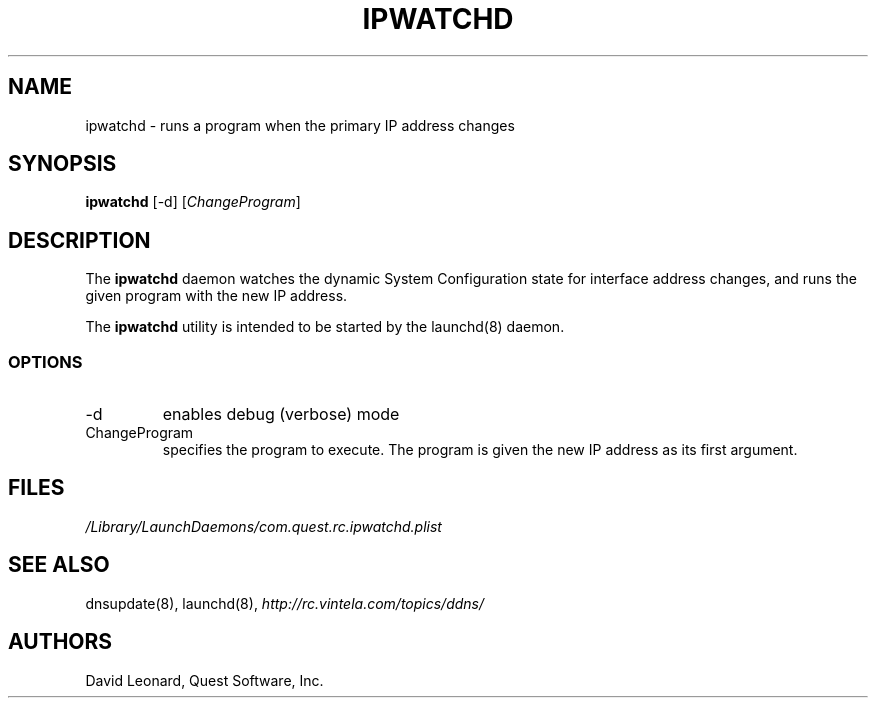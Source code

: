 .\" (c) 2006, Quest Software, Inc. All rights reserved.
.TH IPWATCHD 8
.SH NAME
ipwatchd \- runs a program when the primary IP address changes
.SH SYNOPSIS
.B ipwatchd
[\-d]
.RI [ ChangeProgram ]
.SH DESCRIPTION
The
.B ipwatchd
daemon watches the dynamic System Configuration state for interface
address changes, and runs the given program with the new IP address.
.PP
The
.B ipwatchd
utility is intended to be started by the
launchd(8)
daemon.
.SS OPTIONS
.TP
.RI \-d
enables debug (verbose) mode
.TP
.RI ChangeProgram
specifies the program to execute. 
The program is given the new IP address as its first argument.
.SH FILES
.I /Library/LaunchDaemons/com.quest.rc.ipwatchd.plist
.SH "SEE ALSO"
dnsupdate(8),
launchd(8),
.I http://rc.vintela.com/topics/ddns/
.SH AUTHORS
David Leonard, Quest Software, Inc.

